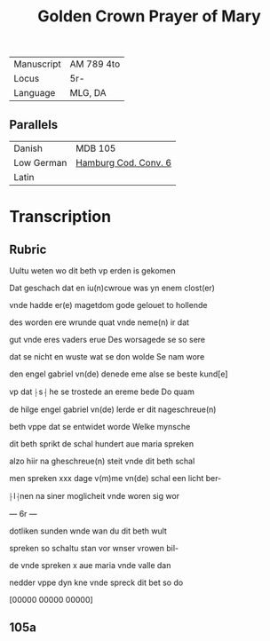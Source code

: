 #+TITLE: Golden Crown Prayer of Mary
|------------+------------|
| Manuscript | AM 789 4to |
| Locus      | 5r-        |
| Language   | MLG, DA    |
|------------+------------|

** Parallels
|------------+----------------------|
| Danish     | MDB 105              |
| Low German | [[https://digitalisate.sub.uni-hamburg.de/recherche/detail?tx_dlf%5Bid%5D=41819&tx_dlf%5Bpage%5D=5&tx_dlf_navigation%5Baction%5D=main&tx_dlf_navigation%5Bcontroller%5D=Navigation&cHash=011a5b690b2231a903e3113fa06a0ada][Hamburg Cod. Conv. 6]] |
| Latin      |                      |
|------------+----------------------|

* Transcription

** Rubric
Uultu weten wo dit beth vp erden is gekomen

Dat geschach dat en iu(n)cwroue was yn enem clost(er)

vnde hadde er(e) magetdom gode gelouet to hollende

des worden ere wrunde quat vnde neme(n) ir dat 

gut vnde eres vaders erue Des worsagede se so sere

dat se nicht en wuste wat se don wolde Se nam wore

den engel gabriel vn(de) denede eme alse se beste kund[e] 

vp dat ⸠s⸡ he se trostede an ereme bede Do quam

de hilge engel gabriel vn(de) lerde er dit nageschreue(n)

beth vppe dat se entwidet worde Welke mynsche

dit beth sprikt de schal hundert aue maria spreken

alzo hiir na gheschreue(n) steit vnde dit beth schal

men spreken xxx dage v(m)me vn(de) schal een licht ber-

⸠l⸡nen na siner moglicheit vnde woren sig wor

--- 6r ---

dotliken sunden wnde wan du dit beth wult

spreken so schaltu stan vor wnser vrowen bil-

de vnde spreken x aue maria vnde valle dan 

nedder vppe dyn kne vnde spreck dit bet so do

[00000 00000 00000]

** 105a
